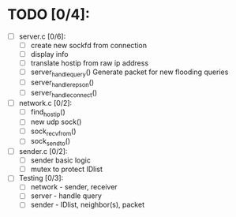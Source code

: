 # The TODO List

* TODO [0/4]:

- [ ] server.c [0/6]: 
  - [ ] create new sockfd from connection
  - [ ] display info
  - [ ] translate hostip from raw ip address
  - [ ] server_handle_query() 
    Generate packet for new flooding queries
  - [ ] server_handle_repson()
  - [ ] server_handle_connect()

- [ ] network.c [0/2]:
  - [ ] find_host_ip()
  - [ ] new udp sock()
  - [ ] sock_recvfrom()
  - [ ] sock_sendto()

- [ ] sender.c [0/2]:
  - [ ] sender basic logic
  - [ ] mutex to protect IDlist

- [ ] Testing [0/3]:
  - [ ] network - sender, receiver
  - [ ] server - handle query
  - [ ] sender - IDlist, neighbor(s), packet

